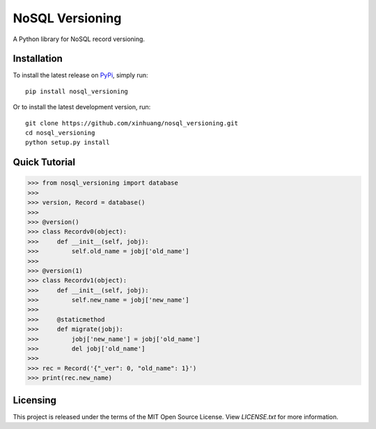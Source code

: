 ****************
NoSQL Versioning
****************

A Python library for NoSQL record versioning.

Installation
============

To install the latest release on `PyPi <https://pypi.python.org/pypi/nosql_versioning/0.1>`_,
simply run:

::

  pip install nosql_versioning

Or to install the latest development version, run:

::

  git clone https://github.com/xinhuang/nosql_versioning.git
  cd nosql_versioning
  python setup.py install

Quick Tutorial
==============

.. code:: pycon

  >>> from nosql_versioning import database
  >>>
  >>> version, Record = database()
  >>>
  >>> @version()
  >>> class Recordv0(object):
  >>>     def __init__(self, jobj):
  >>>         self.old_name = jobj['old_name']
  >>>
  >>> @version(1)
  >>> class Recordv1(object):
  >>>     def __init__(self, jobj):
  >>>         self.new_name = jobj['new_name']
  >>>
  >>>     @staticmethod
  >>>     def migrate(jobj):
  >>>         jobj['new_name'] = jobj['old_name']
  >>>         del jobj['old_name']
  >>>
  >>> rec = Record('{"_ver": 0, "old_name": 1}')
  >>> print(rec.new_name)


Licensing
=========

This project is released under the terms of the MIT Open Source License. View
*LICENSE.txt* for more information.
